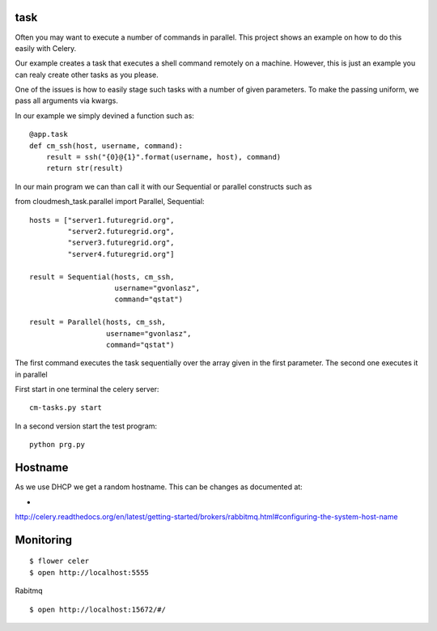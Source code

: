 task
----------------------------------------------------------------------

Often you may want to execute a number of commands in parallel. This
project shows an example on how to do this easily with Celery. 

Our example creates a task that executes a shell command remotely on a
machine. However, this is just an example you can realy create other
tasks as you please.

One of the issues is how to easily stage such tasks with a number of
given parameters. To make the passing uniform, we pass all arguments
via kwargs.

In our example we simply devined a function such as::

  @app.task
  def cm_ssh(host, username, command):
      result = ssh("{0}@{1}".format(username, host), command)
      return str(result)

In our main program we can than call it with our Sequential or
parallel constructs such as 


from cloudmesh_task.parallel import Parallel, Sequential::

  hosts = ["server1.futuregrid.org",
           "server2.futuregrid.org",
           "server3.futuregrid.org",
           "server4.futuregrid.org"]

  result = Sequential(hosts, cm_ssh, 
                      username="gvonlasz", 
                      command="qstat")

  result = Parallel(hosts, cm_ssh, 
                    username="gvonlasz", 
                    command="qstat")

The first command executes the task sequentially over the array given
in the first parameter. The second one executes it in parallel


First start in one terminal the celery server::

  cm-tasks.py start

In a second version start the test program::

  python prg.py

Hostname
----------------------------------------------------------------------

As we use DHCP we get a random hostname. This can be changes as documented at:

*
http://celery.readthedocs.org/en/latest/getting-started/brokers/rabbitmq.html#configuring-the-system-host-name

Monitoring
----------------------------------------------------------------------

::

  $ flower celer 
  $ open http://localhost:5555

Rabitmq

::

  $ open http://localhost:15672/#/
